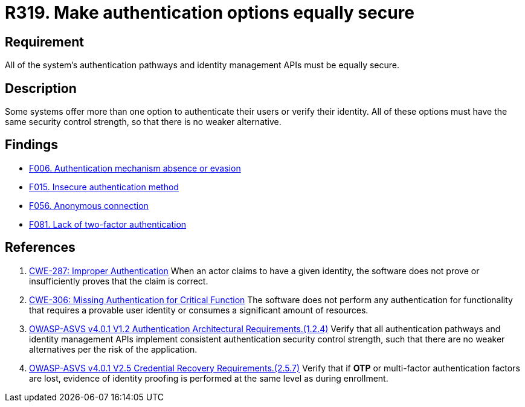 :slug: rules/319/
:category: authentication
:description: This requirement states that all system authentication options must have the same security control strength.
:keywords: Control Strength, Identity, Authentication, Access, ASVS, CWE, Rules, Ethical Hacking, Pentesting
:rules: yes

= R319. Make authentication options equally secure

== Requirement

All of the system's authentication pathways and identity management APIs
must be equally secure.

== Description

Some systems offer more than one option to authenticate their users or verify
their identity.
All of these options must have the same security control strength,
so that there is no weaker alternative.

== Findings

* [inner]#link:/web/findings/006/[F006. Authentication mechanism absence or evasion]#

* [inner]#link:/web/findings/015/[F015. Insecure authentication method]#

* [inner]#link:/web/findings/056/[F056. Anonymous connection]#

* [inner]#link:/web/findings/081/[F081. Lack of two-factor authentication]#

== References

. [[r1]] link:https://cwe.mitre.org/data/definitions/287.html[CWE-287: Improper Authentication]
When an actor claims to have a given identity,
the software does not prove or insufficiently proves that the claim is correct.

. [[r2]] link:https://cwe.mitre.org/data/definitions/306.html[CWE-306: Missing Authentication for Critical Function]
The software does not perform any authentication for functionality that
requires a provable user identity or consumes a significant amount of
resources.

. [[r3]] link:https://owasp.org/www-project-application-security-verification-standard/[OWASP-ASVS v4.0.1
V1.2 Authentication Architectural Requirements.(1.2.4)]
Verify that all authentication pathways and identity management APIs implement
consistent authentication security control strength,
such that there are no weaker alternatives per the risk of the application.

. [[r4]] link:https://owasp.org/www-project-application-security-verification-standard/[OWASP-ASVS v4.0.1
V2.5 Credential Recovery Requirements.(2.5.7)]
Verify that if *OTP* or multi-factor authentication factors are lost,
evidence of identity proofing is performed at the same level as during
enrollment.
